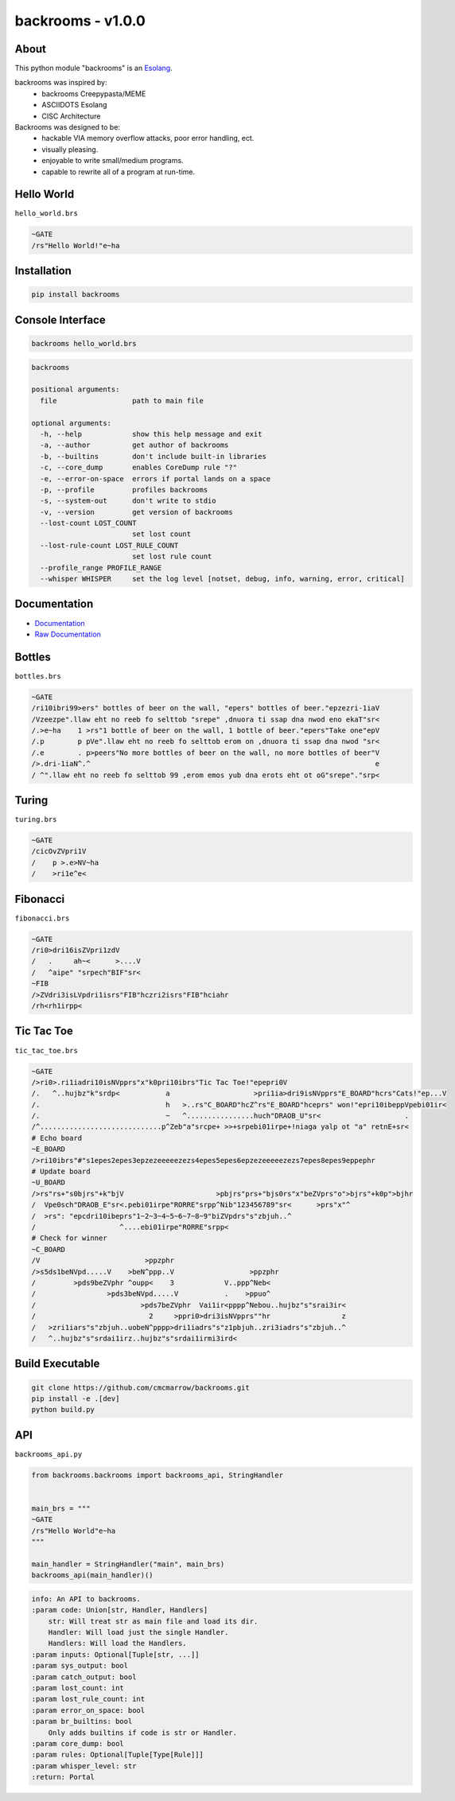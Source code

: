 ##################
backrooms - v1.0.0
##################

*****
About
*****
This python module "backrooms" is an `Esolang <https://esolangs.org/wiki/Main_Page>`_.

backrooms was inspired by:
    * backrooms Creepypasta/MEME
    * ASCIIDOTS Esolang
    * CISC Architecture

Backrooms was designed to be:
    * hackable VIA memory overflow attacks, poor error handling, ect.
    * visually pleasing.
    * enjoyable to write small/medium programs.
    * capable to rewrite all of a program at run-time.

***********
Hello World
***********
``hello_world.brs``

.. code-block:: text

   ~GATE
   /rs"Hello World!"e~ha

************
Installation
************
.. code-block:: bash

   pip install backrooms

*****************
Console Interface
*****************
.. code-block:: bash

   backrooms hello_world.brs

.. code-block:: text

   backrooms

   positional arguments:
     file                  path to main file

   optional arguments:
     -h, --help            show this help message and exit
     -a, --author          get author of backrooms
     -b, --builtins        don't include built-in libraries
     -c, --core_dump       enables CoreDump rule "?"
     -e, --error-on-space  errors if portal lands on a space
     -p, --profile         profiles backrooms
     -s, --system-out      don't write to stdio
     -v, --version         get version of backrooms
     --lost-count LOST_COUNT
                           set lost count
     --lost-rule-count LOST_RULE_COUNT
                           set lost rule count
     --profile_range PROFILE_RANGE
     --whisper WHISPER     set the log level [notset, debug, info, warning, error, critical]

*************
Documentation
*************
* `Documentation <https://esolangs.org/wiki/Backrooms>`_
* `Raw Documentation <https://github.com/cmcmarrow/backrooms/blob/master/DOCUMENTATION.txt>`_

*******
Bottles
*******
``bottles.brs``

.. code-block:: text

   ~GATE
   /ri10ibri99>ers" bottles of beer on the wall, "epers" bottles of beer."epzezri-1iaV
   /Vzeezpe".llaw eht no reeb fo selttob "srepe" ,dnuora ti ssap dna nwod eno ekaT"sr<
   /.>e~ha    1 >rs"1 bottle of beer on the wall, 1 bottle of beer."epers"Take one"epV
   /.p        p pVe".llaw eht no reeb fo selttob erom on ,dnuora ti ssap dna nwod "sr<
   /.e        . p>peers"No more bottles of beer on the wall, no more bottles of beer"V
   />.dri-1iaN^.^                                                                    e
   / ^".llaw eht no reeb fo selttob 99 ,erom emos yub dna erots eht ot oG"srepe"."srp<

******
Turing
******
``turing.brs``

.. code-block:: text

   ~GATE
   /cicOvZVpri1V
   /    p >.e>NV~ha
   /    >ri1e^e<

*********
Fibonacci
*********
``fibonacci.brs``

.. code-block:: text

   ~GATE
   /ri0>dri16isZVpri1zdV
   /   .     ah~<      >....V
   /   ^aipe" "srpech"BIF"sr<
   ~FIB
   />ZVdri3isLVpdri1isrs"FIB"hczri2isrs"FIB"hciahr
   /rh<rh1irpp<

***********
Tic Tac Toe
***********
``tic_tac_toe.brs``

.. code-block:: text

   ~GATE
   />ri0>.ri1iadri10isNVpprs"x"k0pri10ibrs"Tic Tac Toe!"epepri0V
   /.   ^..hujbz"k"srdp<           a                    >pri1ia>dri9isNVpprs"E_BOARD"hcrs"Cats!"ep...V
   /.                              h   >..rs"C_BOARD"hcZ^rs"E_BOARD"hceprs" won!"epri10ibeppVpebi01ir<
   /.                              ~   ^................huch"DRAOB_U"sr<                    .
   /^.............................p^Zeb"a"srcpe+ >>+srpebi01irpe+!niaga yalp ot "a" retnE+sr<
   # Echo board
   ~E_BOARD
   />ri10ibrs"#"s1epes2epes3epzezeeeeezezs4epes5epes6epzezeeeeezezs7epes8epes9eppephr
   # Update board
   ~U_BOARD
   />rs"rs+"s0bjrs"+k"bjV                      >pbjrs"prs+"bjs0rs"x"beZVprs"o">bjrs"+k0p">bjhr
   /  Vpe0sch"DRAOB_E"sr<.pebi01irpe"RORRE"srpp^Nib"123456789"sr<      >prs"x"^
   /  >rs": "epcdri10ibeprs"1~2~3~4~5~6~7~8~9"biZVpdrs"s"zbjuh..^
   /                    ^....ebi01irpe"RORRE"srpp<
   # Check for winner
   ~C_BOARD
   /V                         >ppzphr
   />s5ds1beNVpd.....V    >beN^ppp..V                  >ppzphr
   /         >pds9beZVphr ^oupp<    3            V..ppp^Neb<
   /                 >pds3beNVpd.....V           .    >ppuo^
   /                         >pds7beZVphr  Vai1ir<pppp^Nebou..hujbz"s"srai3ir<
   /                           2     >ppri0>dri3isNVpprs""hr                 z
   /   >zri1iars"s"zbjuh..uobeN^pppp>dri1iadrs"s"z1pbjuh..zri3iadrs"s"zbjuh..^
   /   ^..hujbz"s"srdai1irz..hujbz"s"srdai1irmi3ird<

****************
Build Executable
****************
.. code-block:: bash

   git clone https://github.com/cmcmarrow/backrooms.git
   pip install -e .[dev]
   python build.py

***
API
***
``backrooms_api.py``

.. code-block:: python

   from backrooms.backrooms import backrooms_api, StringHandler


   main_brs = """
   ~GATE
   /rs"Hello World"e~ha
   """

   main_handler = StringHandler("main", main_brs)
   backrooms_api(main_handler)()

.. code-block:: text

   info: An API to backrooms.
   :param code: Union[str, Handler, Handlers]
       str: Will treat str as main file and load its dir.
       Handler: Will load just the single Handler.
       Handlers: Will load the Handlers.
   :param inputs: Optional[Tuple[str, ...]]
   :param sys_output: bool
   :param catch_output: bool
   :param lost_count: int
   :param lost_rule_count: int
   :param error_on_space: bool
   :param br_builtins: bool
       Only adds builtins if code is str or Handler.
   :param core_dump: bool
   :param rules: Optional[Tuple[Type[Rule]]]
   :param whisper_level: str
   :return: Portal
